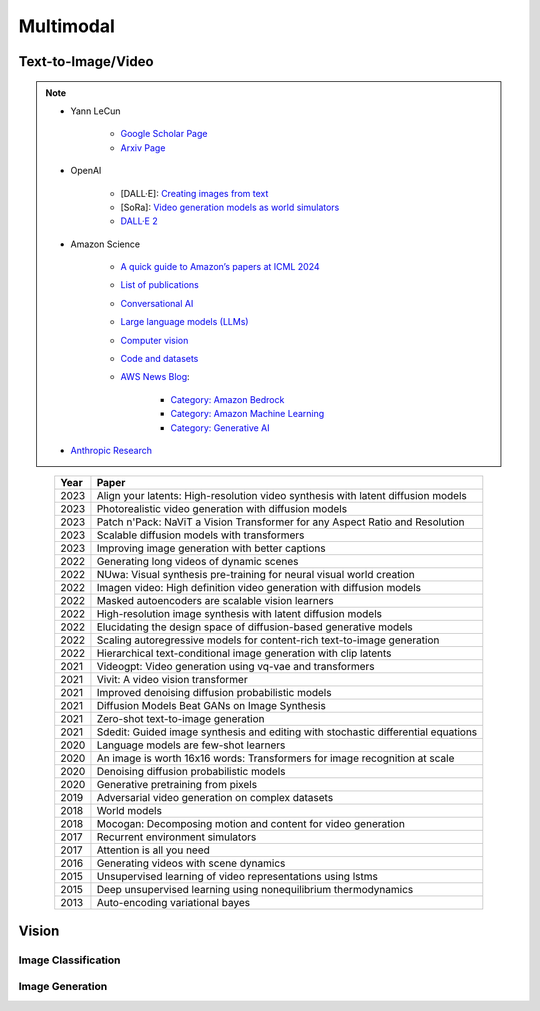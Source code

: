 ##############################################################################
Multimodal
##############################################################################

******************************************************************************************
Text-to-Image/Video
******************************************************************************************
.. note::
	* Yann LeCun

		* `Google Scholar Page <https://scholar.google.com/citations?hl=en&user=WLN3QrAAAAAJ&view_op=list_works&sortby=pubdate>`_
		* `Arxiv Page <https://arxiv.org/find/all/1/all:+AND+yann+lecun/0/1/0/all/0/1>`_
	* OpenAI

		* [DALL·E]: `Creating images from text <https://openai.com/index/dall-e/>`_
		* [SoRa]: `Video generation models as world simulators <https://openai.com/index/video-generation-models-as-world-simulators/>`_
		* `DALL·E 2 <https://openai.com/index/dall-e-2/>`_
	* Amazon Science 

		* `A quick guide to Amazon’s papers at ICML 2024 <https://www.amazon.science/blog/a-quick-guide-to-amazons-papers-at-icml-2024>`_
		* `List of publications <https://www.amazon.science/publications>`_
		* `Conversational AI <https://www.amazon.science/research-areas/conversational-ai-natural-language-processing>`_
		* `Large language models (LLMs) <https://www.amazon.science/tag/large-language-models>`_
		* `Computer vision <https://www.amazon.science/research-areas/computer-vision>`_
		* `Code and datasets <https://www.amazon.science/code-and-datasets>`_
		* `AWS News Blog <https://aws.amazon.com/blogs/aws/>`_:

			* `Category: Amazon Bedrock <https://aws.amazon.com/blogs/aws/category/artificial-intelligence/amazon-machine-learning/amazon-bedrock/>`_
			* `Category: Amazon Machine Learning <https://aws.amazon.com/blogs/aws/category/artificial-intelligence/amazon-machine-learning/>`_
			* `Category: Generative AI <https://aws.amazon.com/blogs/aws/category/artificial-intelligence/generative-ai/>`_
	* `Anthropic Research <https://www.anthropic.com/research>`_

.. csv-table:: 
	:header: "Year","Paper"
	:align: center

		2023,Align your latents: High-resolution video synthesis with latent diffusion models
		2023,Photorealistic video generation with diffusion models
		2023,Patch n'Pack: NaViT a Vision Transformer for any Aspect Ratio and Resolution
		2023,Scalable diffusion models with transformers
		2023,Improving image generation with better captions
		2022,Generating long videos of dynamic scenes
		2022,NUwa: Visual synthesis pre-training for neural visual world creation
		2022,Imagen video: High definition video generation with diffusion models
		2022,Masked autoencoders are scalable vision learners
		2022,High-resolution image synthesis with latent diffusion models
		2022,Elucidating the design space of diffusion-based generative models
		2022,Scaling autoregressive models for content-rich text-to-image generation
		2022,Hierarchical text-conditional image generation with clip latents
		2021,Videogpt: Video generation using vq-vae and transformers
		2021,Vivit: A video vision transformer
		2021,Improved denoising diffusion probabilistic models
		2021,Diffusion Models Beat GANs on Image Synthesis
		2021,Zero-shot text-to-image generation
		2021,Sdedit: Guided image synthesis and editing with stochastic differential equations
		2020,Language models are few-shot learners
		2020,An image is worth 16x16 words: Transformers for image recognition at scale
		2020,Denoising diffusion probabilistic models
		2020,Generative pretraining from pixels
		2019,Adversarial video generation on complex datasets
		2018,World models
		2018,Mocogan: Decomposing motion and content for video generation
		2017,Recurrent environment simulators
		2017,Attention is all you need
		2016,Generating videos with scene dynamics
		2015,Unsupervised learning of video representations using lstms
		2015,Deep unsupervised learning using nonequilibrium thermodynamics
		2013,Auto-encoding variational bayes

******************************************************************************
Vision
******************************************************************************
Image Classification
==============================================================================
Image Generation
==============================================================================
